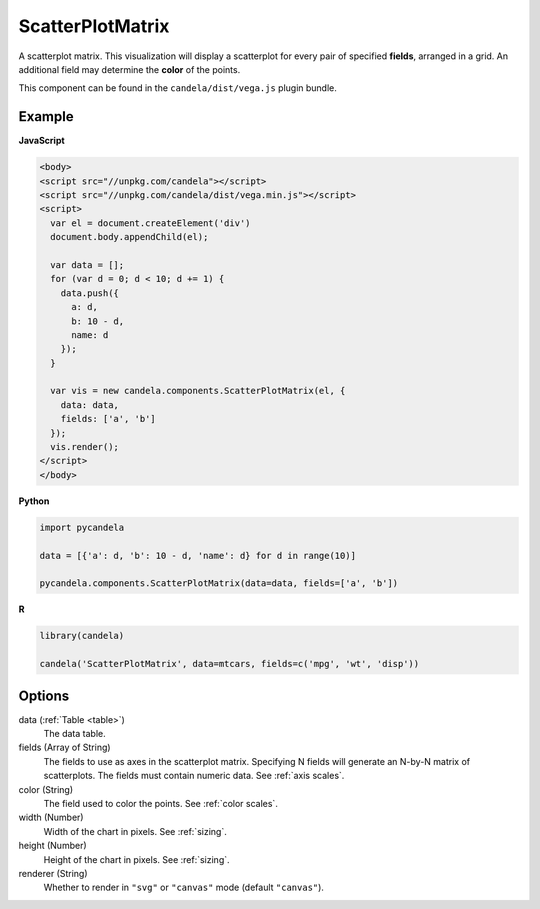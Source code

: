 =========================
    ScatterPlotMatrix
=========================

A scatterplot matrix. This visualization will display a scatterplot for every
pair of specified **fields**, arranged in a grid. An additional field
may determine the **color** of the points.

This component can be found in the ``candela/dist/vega.js`` plugin bundle.

Example
=======

.. raw:: html

    <div id="scatterplotmatrix-example"></div>
    <script type="text/javascript" >
        var el = document.getElementById('scatterplotmatrix-example');

        var data = [];
        for (var d = 0; d < 10; d += 1) data.push({a: d, b: 10 - d, name: d});

        var vis = new candela.components.ScatterPlotMatrix(el, {
          data: data, fields: ['a', 'b']});
        vis.render();
    </script>

**JavaScript**

.. code-block:: html

    <body>
    <script src="//unpkg.com/candela"></script>
    <script src="//unpkg.com/candela/dist/vega.min.js"></script>
    <script>
      var el = document.createElement('div')
      document.body.appendChild(el);

      var data = [];
      for (var d = 0; d < 10; d += 1) {
        data.push({
          a: d,
          b: 10 - d,
          name: d
        });
      }

      var vis = new candela.components.ScatterPlotMatrix(el, {
        data: data,
        fields: ['a', 'b']
      });
      vis.render();
    </script>
    </body>

**Python**

.. code-block:: python

    import pycandela

    data = [{'a': d, 'b': 10 - d, 'name': d} for d in range(10)]

    pycandela.components.ScatterPlotMatrix(data=data, fields=['a', 'b'])

**R**

.. code-block:: r

    library(candela)

    candela('ScatterPlotMatrix', data=mtcars, fields=c('mpg', 'wt', 'disp'))

Options
=======

data (:ref:`Table <table>`)
    The data table.

fields (Array of String)
    The fields to use as axes in the scatterplot matrix. Specifying N fields
    will generate an N-by-N matrix of scatterplots. The fields must contain
    numeric data. See :ref:`axis scales`.

color (String)
    The field used to color the points. See :ref:`color scales`.

width (Number)
    Width of the chart in pixels. See :ref:`sizing`.

height (Number)
    Height of the chart in pixels. See :ref:`sizing`.

renderer (String)
    Whether to render in ``"svg"`` or ``"canvas"`` mode (default ``"canvas"``).
